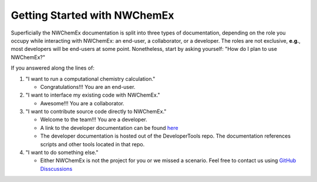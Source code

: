 .. Copyright 2022 NWChemEx-Project
..
.. Licensed under the Apache License, Version 2.0 (the "License");
.. you may not use this file except in compliance with the License.
.. You may obtain a copy of the License at
..
.. http://www.apache.org/licenses/LICENSE-2.0
..
.. Unless required by applicable law or agreed to in writing, software
.. distributed under the License is distributed on an "AS IS" BASIS,
.. WITHOUT WARRANTIES OR CONDITIONS OF ANY KIND, either express or implied.
.. See the License for the specific language governing permissions and
.. limitations under the License.

*****************************
Getting Started with NWChemEx
*****************************

Superficially the NWChemEx documentation is split into three types of 
documentation, depending on the role you occupy while interacting with NWChemEx: 
an end-user, a collaborator, or a developer. The roles are not exclusive, 
**e.g.**, most developers will be end-users at some point. Nonetheless, start by 
asking yourself: "How do I plan to use NWChemEx?"

If you answered along the lines of:

#. "I want to run a computational chemistry calculation." 

   - Congratulations!!! You are an end-user.
    
#. "I want to interface my existing code with NWChemEx."

   -  Awesome!!! You are a collaborator.

#. "I want to contribute source code directly to NWChemEx."

   - Welcome to the team!!! You are a developer.
   - A link to the developer documentation can be found 
     `here <https://nwchemex.github.io/DeveloperTools/>`_
   - The developer documentation is hosted out of the DeveloperTools repo. The 
     documentation references scripts and other tools located in that repo.  

#. "I want to do something else."

   - Either NWChemEx is not the project for you or we missed a scenario. Feel 
     free to contact us using 
     `GitHub Disscussions <https://github.com/NWChemEx/NWChemEx/discussions/categories/q-a>`_

